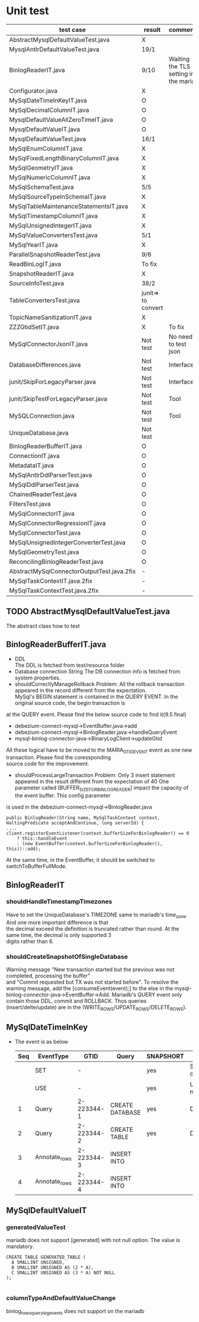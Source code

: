 * Unit test
    | test case                                  | result             | comment                              |
    |--------------------------------------------+--------------------+--------------------------------------|
    | AbstractMysqlDefaultValueTest.java         | X                  |                                      |
    | MysqlAntlrDefaultValueTest.java            | 19/1               |                                      |
    | BinlogReaderIT.java                        | 9/10               | Waiting the TLS setting in the maria |
    | Configurator.java                          | X                  |                                      |
    | MySqlDateTimeInKeyIT.java                  | O                  |                                      |
    | MySqlDecimalColumnIT.java                  | O                  |                                      |
    | MysqlDefaultValueAllZeroTimeIT.java        | O                  |                                      |
    | MysqlDefaultValueIT.java                   | O                  |                                      |
    | MysqlDefaultValueTest.java                 | 16/1               |                                      |
    | MySqlEnumColumnIT.java                     | X                  |                                      |
    | MySqlFixedLengthBinaryColumnIT.java        | X                  |                                      |
    | MySqlGeometryIT.java                       | X                  |                                      |
    | MySqlNumericColumnIT.java                  | X                  |                                      |
    | MySqlSchemaTest.java                       | 5/5                |                                      |
    | MySqlSourceTypeInSchemaIT.java             | X                  |                                      |
    | MySqlTableMaintenanceStatementsIT.java     | X                  |                                      |
    | MySqlTimestampColumnIT.java                | X                  |                                      |
    | MySqlUnsignedIntegerIT.java                | X                  |                                      |
    | MySqlValueConvertersTest.java              | 5/1                |                                      |
    | MySqlYearIT.java                           | X                  |                                      |
    | ParallelSnapshotReaderTest.java            | 9/6                |                                      |
    | ReadBinLogIT.java                          | To fix             |                                      |
    | SnapshotReaderIT.java                      | X                  |                                      |
    | SourceInfoTest.java                        | 38/2               |                                      |
    | TableConvertersTest.java                   | junit=> to convert |                                      |
    | TopicNameSanitizationIT.java               | X                  |                                      |
    | ZZZGtidSetIT.java                          | X                  | To fix                               |
    | MySqlConnectorJsonIT.java                  | Not test           | No need to test json                 |
    | DatabaseDifferences.java                   | Not test           | Interface                            |
    | junit/SkipForLegacyParser.java             | Not test           | Interface                            |
    | junit/SkipTestForLegacyParser.java         | Not test           | Tool                                 |
    | MySQLConnection.java                       | Not test           | Tool                                 |
    | UniqueDatabase.java                        | Not test           |                                      |
    | BinlogReaderBufferIT.java                  | O                  |                                      |
    | ConnectionIT.java                          | O                  |                                      |
    | MetadataIT.java                            | O                  |                                      |
    | MySqlAntlrDdlParserTest.java               | O                  |                                      |
    | MySqlDdlParserTest.java                    | O                  |                                      |
    |--------------------------------------------+--------------------+--------------------------------------|
    | ChainedReaderTest.java                     | O                  |                                      |
    | FiltersTest.java                           | O                  |                                      |
    | MySqlConnectorIT.java                      | O                  |                                      |
    | MySqlConnectorRegressionIT.java            | O                  |                                      |
    | MySqlConnectorTest.java                    | O                  |                                      |
    | MySqlUnsignedIntegerConverterTest.java     | O                  |                                      |
    | MySqlGeometryTest.java                     | O                  |                                      |
    | ReconcilingBinlogReaderTest.java           | O                  |                                      |
    | AbstractMySqlConnectorOutputTest.java.2fix | -                  |                                      |
    | MySqlTaskContextIT.java.2fix               | -                  |                                      |
    | MySqlTaskContextTest.java.2fix             | -                  |                                      |

** TODO AbstractMysqlDefaultValueTest.java
The abstract class how to test
** BinlogReaderBufferIT.java
  - DDL \\
    The DDL is fetched from test/resource folder
  - Database connection String
    The DB connection info is fetched from system properties.
  - shouldCorrectlyManageRollback
    Problem: All the rollback transaction appeared in the record different from the expectation. \\
    MySql's BEGIN statement  is contained in the QUERY EVENT. In the original source code, the begin transaction is \\
at the QUERY event. Please find the below source code to find it(9.5 final)
    + debezium-connect-mysql->EventBuffer.java->add
    + debezium-connect-mysql->BinlogReader.java->handleQueryEvent
    + mysql-binlog-connector-java->BinaryLogClient->updateGtid
    All these logical have to be moved to the MARIA_GTID_EVENT event as one new transaction. Please find the coressponding \\
source code for the improvement.
  - shouldProcessLargeTransaction
    Problem: Only 3 insert statement appeared in the result different from the expectation of 40
    One parameter called [BUFFER_SIZE_FOR_BINLOG_READER] impact the capacity of the event buffer. This config parameter \\
is used in the debezium-connect-mysql->BinlogReader.java
    #+BEGIN_SRC
      public BinlogReader(String name, MySqlTaskContext context, HaltingPredicate acceptAndContinue, long serverId) {
      ....
      client.registerEventListener(context.bufferSizeForBinlogReader() == 0
          ? this::handleEvent
          : (new EventBuffer(context.bufferSizeForBinlogReader(), this))::add);
    #+END_SRC
    At the same time, in the EventBuffer, it should be switched to switchToBufferFullMode.
** BinlogReaderIT
*** shouldHandleTimestampTimezones
  Have to set the UniqueDatabase's TIMEZONE same to mariadb's time_zone. And one more important difference is that \\
the decimal exceed the definition is truncated rather than round. At the same time, the decimal is only supported 3 \\
digits rather than 6.
*** shouldCreateSnapshotOfSingleDatabase
  Warning message "New transaction started but the previous was not completed, processing the buffer" \\
and "Commit requested but TX was not started before". To resolve the warning message, add the [consumeEvent(event);]
to the else in the mysql-binlog-connector-java->EventBuffer->Add. Mariadb's QUERY event only contain those DDL, commit
and ROLLBACK. Thos queries (insert/delte/update) are in the (WRITE_ROWS/UPDATE_ROWS/DELETE_ROWS).
** MySqlDateTimeInKey
  - The event is as below
    | Seq | EventType     |       GTID | Query           | SNAPSHORT | Addition                 | num |
    |-----+---------------+------------+-----------------+-----------+--------------------------+-----|
    |     | SET           |          - |                 | yes       | SET character_set_server | 1   |
    |     | USE           |          - |                 | yes       | USE database name        | 1   |
    |   1 | Query         | 2-223344-1 | CREATE DATABASE | yes       | DROP DATABASE            | 2   |
    |   2 | Query         | 2-223344-2 | CREATE TABLE    | yes       | DROP TABLE               | 2   |
    |   3 | Annotate_rows | 2-223344-3 | INSERT INTO     |           |                          |     |
    |   4 | Annotate_rows | 2-223344-4 | INSERT INTO     |           |                          |     |

** MySqlDefaultValueIT
*** generatedValueTest
mariadb does not support [generated] with not null option. The value is mandatory.
#+BEGIN_SRC
CREATE TABLE GENERATED_TABLE (
  A SMALLINT UNSIGNED,
  B SMALLINT UNSIGNED AS (2 * A),
  C SMALLINT UNSIGNED AS (3 * A) NOT NULL
);

#+END_SRC
*** columnTypeAndDefaultValueChange
  binlog_rows_query_log_events does not support on the mariadb
